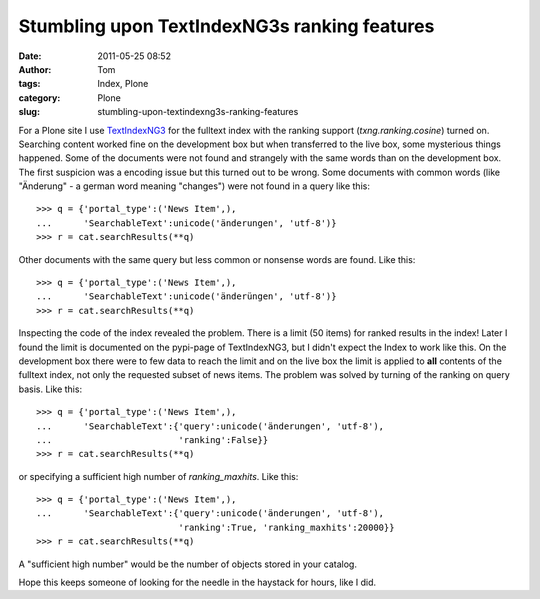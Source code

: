 Stumbling upon TextIndexNG3s ranking features
#############################################
:date: 2011-05-25 08:52
:author: Tom
:tags: Index, Plone
:category: Plone
:slug: stumbling-upon-textindexng3s-ranking-features

For a Plone site I use `TextIndexNG3`_ for the fulltext index with the
ranking support (*txng.ranking.cosine*) turned on. Searching content
worked fine on the development box but when transferred to the live box,
some mysterious things happened. Some of the documents were not found
and strangely with the same words than on the development box. The first
suspicion was a encoding issue but this turned out to be wrong.
Some documents with common words (like "Änderung" - a german word
meaning "changes") were not found in a query like this: ::
 
 >>> q = {'portal_type':('News Item',),
 ...      'SearchableText':unicode('änderungen', 'utf-8')}
 >>> r = cat.searchResults(**q)

Other documents with the same query but less common or nonsense words are found. Like this: ::

 >>> q = {'portal_type':('News Item',),
 ...      'SearchableText':unicode('änderüngen', 'utf-8')}
 >>> r = cat.searchResults(**q)

Inspecting the code of the index revealed the problem. There is a
limit (50 items) for ranked results in the index! Later I found the
limit is documented on the pypi-page of TextIndexNG3, but I didn't
expect the Index to work like this. On the development box there were to
few data to reach the limit and on the live box the limit is applied to
**all** contents of the fulltext index, not only the requested subset of
news items. The problem was solved by turning of the ranking on query
basis. Like this: ::
 
 >>> q = {'portal_type':('News Item',),
 ...      'SearchableText':{'query':unicode('änderungen', 'utf-8'),
 ...                        'ranking':False}}
 >>> r = cat.searchResults(**q)

or specifying a sufficient high number of *ranking\_maxhits*. Like this: ::
 
 >>> q = {'portal_type':('News Item',),
 ...      'SearchableText':{'query':unicode('änderungen', 'utf-8'),
                            'ranking':True, 'ranking_maxhits':20000}}
 >>> r = cat.searchResults(**q)

A "sufficient high number" would be the number of objects stored in your catalog.

Hope this keeps someone of looking for the needle in the haystack for
hours, like I did.

.. _TextIndexNG3: http://pypi.python.org/pypi/Products.TextIndexNG3/
